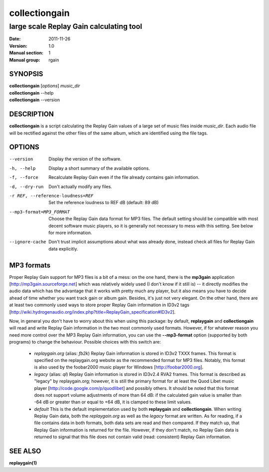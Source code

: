 ================
 collectiongain
================

------------------------------------------
 large scale Replay Gain calculating tool
------------------------------------------

:Date:   2011-11-26
:Version: 1.0
:Manual section: 1
:Manual group: rgain

SYNOPSIS
========

| **collectiongain** [*options*] *music_dir*
| **collectiongain** --help
| **collectiongain** --version

DESCRIPTION
===========

**collectiongain** is a script calculating the Replay Gain values of a large set of
music files inside *music_dir*. Each audio file will be rectified against the
other files of the same album, which are identified using the file tags.

OPTIONS
=======

--version
    Display the version of the software.

-h, --help
    Display a short summary of the available options.

-f, --force
    Recalculate Replay Gain even if the file already contains gain information.

-d, --dry-run
    Don't actually modify any files.

-r REF, --reference-loudness=REF
    Set the reference loudness to REF dB (default: 89 dB)

--mp3-format=MP3_FORMAT
    Choose the Replay Gain data format for MP3 files. The default setting should
    be compatible with most decent software music players, so it is generally
    not necessary to mess with this setting. See below for more information.

--ignore-cache
    Don't trust implicit assumptions about what was already done, instead check
    all files for Replay Gain data explicitly.

MP3 formats
===========
Proper Replay Gain support for MP3 files is a bit of a mess: on the one hand,
there is the **mp3gain** application [http://mp3gain.sourceforge.net] which was
relatively widely used (I don't know if it still is) -- it directly modifies the
audio data which has the advantage that it works with pretty much any player,
but it also means you have to decide ahead of time whether you want track gain
or album gain. Besides, it's just not very elegant. On the other hand, there are
at least two commonly used ways to store proper Replay Gain information in ID3v2
tags
[http://wiki.hydrogenaudio.org/index.php?title=ReplayGain_specification#ID3v2].

Now, in general you don't have to worry about this when using this package: by
default, **replaygain** and **collectiongain** will read and write Replay Gain
information in the two most commonly used formats. However, if for whatever
reason you need more control over the MP3 Replay Gain information, you can use
the **--mp3-format** option (supported by both programs) to change the behaviour.
Possible choices with this switch are:

 - *replaygain.org* (alias: *fb2k*)
   Replay Gain information is stored in ID3v2 TXXX frames. This format is
   specified on the replaygain.org website as the recommended format for MP3
   files. Notably, this format is also used by the foobar2000 music player for
   Windows [http://foobar2000.org].

 - *legacy* (alias: *ql*)
   Replay Gain information is stored in ID3v2.4 RVA2 frames. This format is
   described as "legacy" by replaygain.org; however, it is still the primary
   format for at least the Quod Libet music player
   [http://code.google.com/p/quodlibet] and possibly others. It should be noted
   that this format does not support volume adjustments of more than 64 dB: if
   the calculated gain value is smaller than -64 dB or greater than or equal to
   +64 dB, it is clamped to these limit values.

 - *default*
   This is the default implementation used by both **replaygain** and
   **collectiongain**. When writing Replay Gain data, both the *replaygain.org*
   as well as the *legacy* format are written. As for reading, if a file
   contains data in both formats, both data sets are read and then compared. If
   they match up, that Replay Gain information is returned for the file.
   However, if they don't match, no Replay Gain data is returned to signal that
   this file does not contain valid (read: consistent) Replay Gain information.

SEE ALSO
========

**replaygain(1)**
